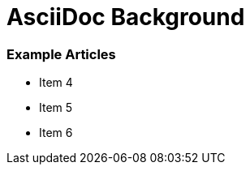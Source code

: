 AsciiDoc Background
===================

Example Articles
~~~~~~~~~~~~~~~~
- Item 4

- Item 5

- Item 6